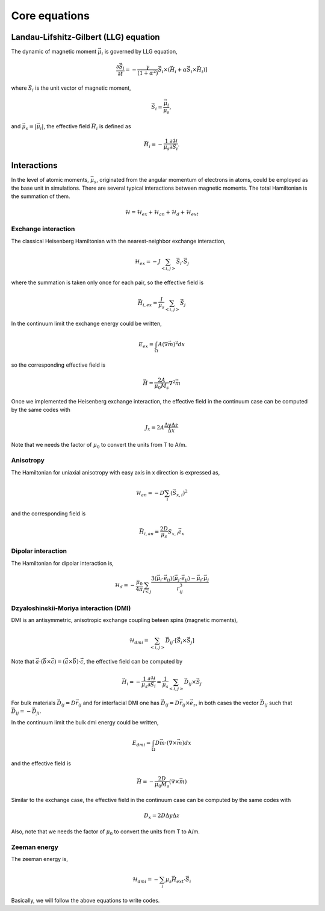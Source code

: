 

Core equations
===============

Landau-Lifshitz-Gilbert (LLG) equation
---------------------------------------
The dynamic of magnetic moment :math:`\vec{\mu}_i` is governed by LLG equation,

.. math::
   \frac{\partial \vec{S}_i}{\partial t} = -\frac{\gamma}{(1+\alpha^2)} \vec{S}_i \times (\vec{H}_i + \alpha \vec{S}_i \times \vec{H}_i) ]

where :math:`\vec{S}_i` is the unit vector of magnetic moment, 

.. math::
   \vec{S}_i=\frac{\vec{\mu}_i}{\mu_s},

and :math:`\vec{\mu}_s = |\vec{\mu}_i|`,  the effective field :math:`\vec{H}_i` is defined as

.. math::
   \vec{H}_i = - \frac{1}{\mu_s} \frac{\partial \mathcal{H}}{\partial \vec{S}_i}.



Interactions
-----------------
In the level of atomic moments, :math:`\vec{\mu}_s`, originated from the angular momentum of electrons in atoms, could be employed as the base unit in simulations. There are several typical interactions between magnetic moments. The total Hamiltonian is the summation of them.

.. math::
   \mathcal{H} = \mathcal{H}_{ex} + \mathcal{H}_{an} + \mathcal{H}_d + \mathcal{H}_{ext}


Exchange interaction
~~~~~~~~~~~~~~~~~~~~  
The classical Heisenberg Hamiltonian with the nearest-neighbor exchange interaction, 

.. math::
   \mathcal{H}_{ex} = -J \sum_{<i,j>}\vec{S}_i \cdot \vec{S}_j

where the summation is taken only once for each pair, so the effective field is 

.. math::
   \vec{H}_{i,ex} = \frac{J}{\mu_s} \sum_{<i,j>} \vec{S}_j


In the continuum limit the exchange energy could be written, 

.. math::
   E_{ex} = \int_\Omega A (\nabla \vec{m})^2 dx

so the corresponding effective field is

.. math::
   \vec{H} = \frac{2 A}{\mu_0 M_s} \nabla^2 \vec{m}

Once we implemented the Heisenberg exchange interaction, the effective field in the continuum case
can be computed by the same codes with 

.. math::
  J_x = 2A \frac{\Delta y \Delta z}{\Delta x}

Note that we needs the factor of :math:`\mu_0` to convert the units from T to A/m.

Anisotropy 
~~~~~~~~~~~
The Hamiltonian for uniaxial anisotropy with easy axis in x direction is expressed as,

.. math::
   \mathcal{H}_{an} = - D \sum_i (\vec{S}_{x,i})^2

and the corresponding field is

.. math::
   \vec{H}_{i,an} = \frac{2 D}{\mu_s} S_{x,i} \vec{e}_x

Dipolar interaction
~~~~~~~~~~~~~~~~~~~
The Hamiltonian for dipolar interaction is,

.. math::
   \mathcal{H}_{d}=-\frac{\mu_0}{4\pi}\sum_{i<j}\frac{3 (\vec{\mu}_i\cdot \vec{e}_{ij})(\vec{\mu}_j\cdot \vec{e}_{ij}) - \vec{\mu}_i \cdot \vec{\mu}_j}{r_{ij}^3} 

.. math::
   \vec{H}_{i,d} =\frac{\mu_0}{4\pi}\sum_{i \neq j}\frac{3 \vec{e}_{ij} (\vec{\mu}_j\cdot \vec{e}_{ij}) - \vec{\mu}_j}{r_{ij}^3}
   :label: eq_h_d


Dzyaloshinskii-Moriya interaction (DMI)
~~~~~~~~~~~~~~~~~~~~~~~~~~~~~~~~~~~~~~~
DMI is an antisymmetric, anisotropic exchange coupling beteen spins (magnetic moments), 

.. math::
   \mathcal{H}_{dmi}= \sum_{<i,j>} \vec{D}_{ij}\cdot [\vec{S}_i \times \vec{S}_j]

Note that :math:`\vec{a}\cdot(\vec{b}\times\vec{c})=(\vec{a}\times\vec{b})\cdot\vec{c}`, the effective field can be computed by

.. math::
   \vec{H}_i = - \frac{1}{\mu_s} \frac{\partial \mathcal{H}}{\partial \vec{S}_i} = \frac{1}{\mu_s}  \sum_{<i,j>} \vec{D}_{ij}\times\vec{S}_j

For bulk materials :math:`\vec{D}_{ij} = D \vec{r}_{ij}` and for interfacial DMI one has :math:`\vec{D}_{ij} = D \vec{r}_{ij} \times \vec{e}_z`, in both cases the vector :math:`\vec{D}_{ij}` such that :math:`\vec{D}_{ij}=-\vec{D}_{ji}`.

In the continuum limit the bulk dmi energy could be written, 

.. math::
   E_{dmi} = \int_\Omega D \vec{m} \cdot (\nabla \times \vec{m}) dx

and the effective field is

.. math::
   \vec{H}=-\frac{2D}{\mu_0 M_s} (\nabla \times \vec{m})

Similar to the exchange case, the effective field in the continuum case
can be computed by the same codes with 

.. math::
  D_x = 2 D \Delta y \Delta z

Also, note that we needs the factor of :math:`\mu_0` to convert the units from T to A/m.

Zeeman energy
~~~~~~~~~~~~~~~~~~~~~~~~~~~~~~~~~~~~~~~
The zeeman energy is,

.. math::
   \mathcal{H}_{dmi}= - \sum_{i} \mu_s \vec{H}_{ext}\cdot  \vec{S}_i


Basically, we will follow the above equations to write codes.
